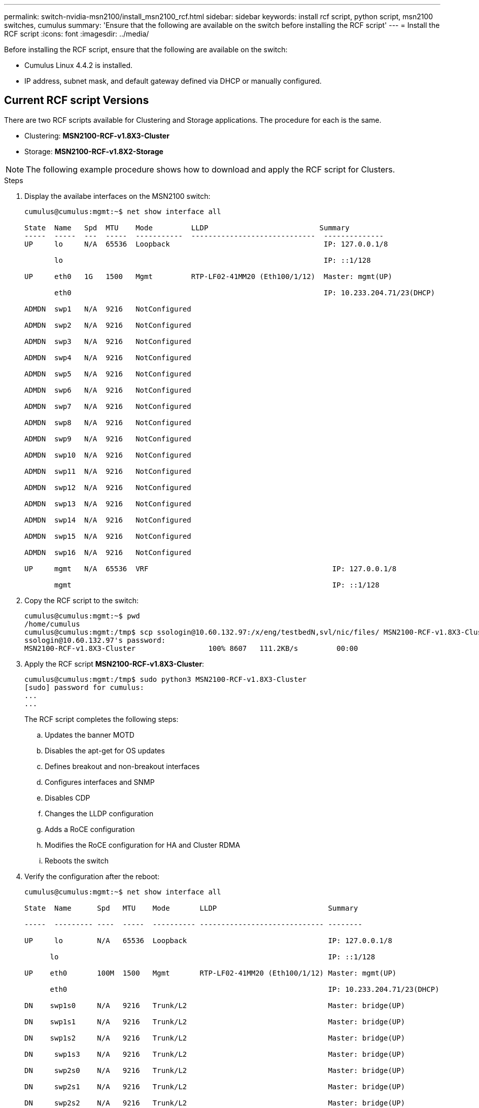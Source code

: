 ---
permalink: switch-nvidia-msn2100/install_msn2100_rcf.html
sidebar: sidebar
keywords: install rcf script, python script, msn2100 switches, cumulus
summary: 'Ensure that the following are available on the switch before installing the RCF script'
---
= Install the RCF script
:icons: font
:imagesdir: ../media/

[.lead]
Before installing the RCF script, ensure that the following are available on the switch:

* Cumulus Linux 4.4.2 is installed.
* IP address, subnet mask, and default gateway defined via DHCP or manually configured.

== Current RCF script Versions
There are two RCF scripts available for Clustering and Storage applications.  The procedure for each is the same.

* Clustering:  *MSN2100-RCF-v1.8X3-Cluster*
* Storage: *MSN2100-RCF-v1.8X2-Storage*


NOTE: The following example procedure shows how to download and apply the RCF script for Clusters.

.Steps
. Display the availabe interfaces on the  MSN2100 switch:
+
----
cumulus@cumulus:mgmt:~$ net show interface all

State  Name   Spd  MTU    Mode         LLDP                          Summary
-----  -----  ---  -----  -----------  -----------------------------  --------------
UP     lo     N/A  65536  Loopback                                    IP: 127.0.0.1/8

       lo                                                             IP: ::1/128

UP     eth0   1G   1500   Mgmt         RTP-LF02-41MM20 (Eth100/1/12)  Master: mgmt(UP)

       eth0                                                           IP: 10.233.204.71/23(DHCP)

ADMDN  swp1   N/A  9216   NotConfigured

ADMDN  swp2   N/A  9216   NotConfigured

ADMDN  swp3   N/A  9216   NotConfigured

ADMDN  swp4   N/A  9216   NotConfigured

ADMDN  swp5   N/A  9216   NotConfigured

ADMDN  swp6   N/A  9216   NotConfigured

ADMDN  swp7   N/A  9216   NotConfigured

ADMDN  swp8   N/A  9216   NotConfigured

ADMDN  swp9   N/A  9216   NotConfigured

ADMDN  swp10  N/A  9216   NotConfigured

ADMDN  swp11  N/A  9216   NotConfigured

ADMDN  swp12  N/A  9216   NotConfigured

ADMDN  swp13  N/A  9216   NotConfigured

ADMDN  swp14  N/A  9216   NotConfigured

ADMDN  swp15  N/A  9216   NotConfigured

ADMDN  swp16  N/A  9216   NotConfigured

UP     mgmt   N/A  65536  VRF                                           IP: 127.0.0.1/8

       mgmt                                                             IP: ::1/128
----
. Copy the RCF script to the switch:
+
----
cumulus@cumulus:mgmt:~$ pwd
/home/cumulus
cumulus@cumulus:mgmt:/tmp$ scp ssologin@10.60.132.97:/x/eng/testbedN,svl/nic/files/ MSN2100-RCF-v1.8X3-Cluster
ssologin@10.60.132.97's password:
MSN2100-RCF-v1.8X3-Cluster                 100% 8607   111.2KB/s         00:00
----
. Apply the RCF script *MSN2100-RCF-v1.8X3-Cluster*:
+
----
cumulus@cumulus:mgmt:/tmp$ sudo python3 MSN2100-RCF-v1.8X3-Cluster
[sudo] password for cumulus:
...
...
----
+
The RCF script completes the following steps:
+
.. Updates the banner MOTD
.. Disables the apt-get for OS updates
.. Defines breakout and non-breakout interfaces
.. Configures interfaces and SNMP
.. Disables CDP
.. Changes the LLDP configuration
.. Adds a RoCE configuration
.. Modifies the RoCE configuration for HA and Cluster RDMA
.. Reboots the switch

. Verify the configuration after the reboot:
+
----
cumulus@cumulus:mgmt:~$ net show interface all

State  Name      Spd   MTU    Mode       LLDP                          Summary

-----  --------- ----  -----  ---------- ----------------------------- --------

UP     lo        N/A   65536  Loopback                                 IP: 127.0.0.1/8

      lo                                                               IP: ::1/128

UP    eth0       100M  1500   Mgmt       RTP-LF02-41MM20 (Eth100/1/12) Master: mgmt(UP)

      eth0                                                             IP: 10.233.204.71/23(DHCP)

DN    swp1s0     N/A   9216   Trunk/L2                                 Master: bridge(UP)

DN    swp1s1     N/A   9216   Trunk/L2                                 Master: bridge(UP)

DN    swp1s2     N/A   9216   Trunk/L2                                 Master: bridge(UP)

DN     swp1s3    N/A   9216   Trunk/L2                                 Master: bridge(UP)

DN     swp2s0    N/A   9216   Trunk/L2                                 Master: bridge(UP)

DN     swp2s1    N/A   9216   Trunk/L2                                 Master: bridge(UP)

DN     swp2s2    N/A   9216   Trunk/L2                                 Master: bridge(UP)

DN     swp2s3    N/A   9216   Trunk/L2                                 Master: bridge(UP)

UP     swp3      100G  9216   Trunk/L2    rtpnpi-a320-1a (e0d)         Master: bridge(UP)

UP     swp4      100G  9216   Trunk/L2    rtpnpi-a320-1b (e0d)         Master: bridge(UP)

DN     swp5      N/A   9216   Trunk/L2                                 Master: bridge(UP)

DN     swp6      N/A   9216   Trunk/L2                                 Master: bridge(UP)

DN     swp7      N/A   9216   Trunk/L2                                 Master: bridge(UP)

DN     swp8      N/A   9216   Trunk/L2                                 Master: bridge(UP)

DN     swp9      N/A   9216   Trunk/L2                                 Master: bridge(UP)

DN     swp10     N/A   9216   Trunk/L2                                 Master: bridge(UP)

DN     swp11     N/A   9216   Trunk/L2                                 Master: bridge(UP)

DN     swp12     N/A   9216   Trunk/L2                                 Master: bridge(UP)

DN     swp13     N/A   9216   Trunk/L2                                 Master: bridge(UP)

DN     swp14     N/A   9216   Trunk/L2                                 Master: bridge(UP)

UP     swp15     N/A   9216   BondMember  ossg-intergrity-rcf1 (swp15) Master: bond_15_16(UP)

UP     swp16     N/A   9216   BondMember  ossg-intergrity-rcf1 (swp16) Master: bond_15_16(UP)

UP     bond_15_16 N/A  9216   802.3ad                                  Master: bridge(UP)

      bond_15_16                                                       Bond Members: swp15(UP)

      bond_15_16                                                       Bond Members: swp16(UP)

UP    bridge     N/A   9216   Bridge/L2

UP     mgmt      N/A   65536  VRF                                      IP: 127.0.0.1/8

       mgmt                                                            IP: ::1/128

cumulus@cumulus:mgmt:~$ net show roce config

RoCE mode.......... lossless

Congestion Control:

  Enabled SPs.... 0 2 5

  Mode........... ECN

  Min Threshold.. 150 KB

  Max Threshold.. 1500 KB

PFC:

  Status......... enabled

  Enabled SPs.... 2 5

  Interfaces......... swp10-16,swp1s0-3,swp2s0-3,swp3-9



DSCP                     802.1p  switch-priority
-----------------------  ------  ---------------
0 1 2 3 4 5 6 7               0                0

8 9 10 11 12 13 14 15         1                1

16 17 18 19 20 21 22 23       2                2

24 25 26 27 28 29 30 31       3                3

32 33 34 35 36 37 38 39       4                4

40 41 42 43 44 45 46 47       5                5

48 49 50 51 52 53 54 55       6                6

56 57 58 59 60 61 62 63       7                7


switch-priority  TC  ETS
---------------  --  --------
0 1 3 4 6 7       0  DWRR 28%

2                 2  DWRR 28%

5                 5  DWRR 43%
----
